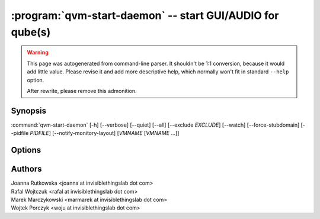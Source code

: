 .. program:: qvm-start-daemon

:program:`qvm-start-daemon` -- start GUI/AUDIO for qube(s)
=========================================================

.. warning::

   This page was autogenerated from command-line parser. It shouldn't be 1:1
   conversion, because it would add little value. Please revise it and add
   more descriptive help, which normally won't fit in standard ``--help``
   option.

   After rewrite, please remove this admonition.

Synopsis
--------

:command:`qvm-start-daemon` [-h] [--verbose] [--quiet] [--all] [--exclude *EXCLUDE*] [--watch] [--force-stubdomain] [--pidfile *PIDFILE*] [--notify-monitory-layout] [*VMNAME* [*VMNAME* ...]]

Options
-------

.. option:: --help, -h

   show this help message and exit

.. option:: --verbose, -v

   increase verbosity

.. option:: --quiet, -q

   decrease verbosity

.. option:: --all

   perform the action on all qubes

.. option:: --exclude

   exclude the qube from --all

.. option:: --watch

   Keep watching for further domains startups, must be used with --all

.. option:: --force-stubdomain

   Start GUI to stubdomain-emulated VGA, even if gui-agent is running in the VM

.. option:: --pidfile

   Pidfile path to create in --watch mode

.. option:: --notify-monitor-layout

   Notify running instance in --watch mode about changed monitor layout

Authors
-------

| Joanna Rutkowska <joanna at invisiblethingslab dot com>
| Rafal Wojtczuk <rafal at invisiblethingslab dot com>
| Marek Marczykowski <marmarek at invisiblethingslab dot com>
| Wojtek Porczyk <woju at invisiblethingslab dot com>

.. vim: ts=3 sw=3 et tw=80
